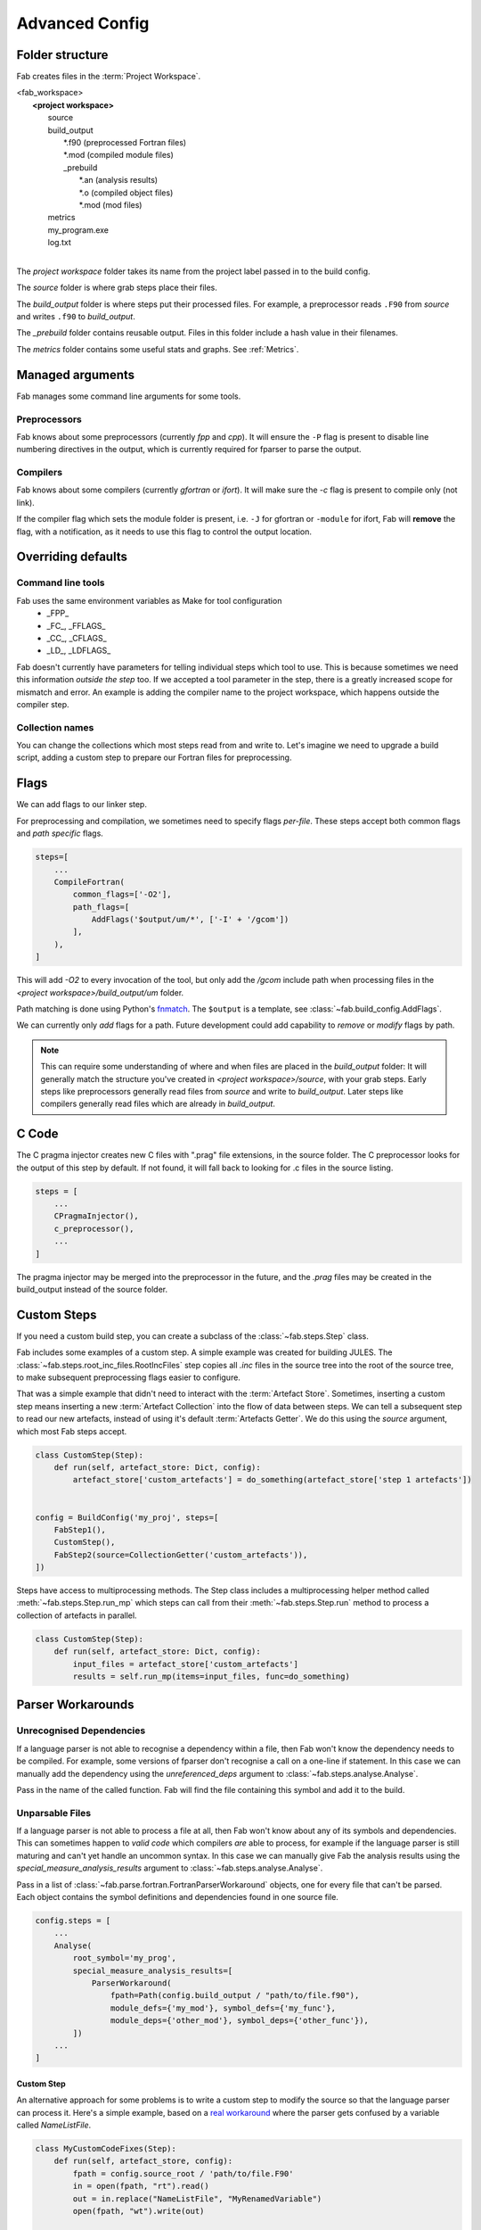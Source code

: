 .. _Advanced Config:

Advanced Config
***************

Folder structure
================
Fab creates files in the :term:`Project Workspace`.

| <fab_workspace>
|    **<project workspace>**
|       source
|       build_output
|          \*.f90 (preprocessed Fortran files)
|          \*.mod (compiled module files)
|          _prebuild
|             \*.an (analysis results)
|             \*.o (compiled object files)
|             \*.mod (mod files)
|       metrics
|       my_program.exe
|       log.txt
|

The *project workspace* folder takes its name from the project label passed in to the build config.

The *source* folder is where grab steps place their files.

The *build_output* folder is where steps put their processed files.
For example, a preprocessor reads ``.F90`` from *source* and writes ``.f90`` to *build_output*.

The *_prebuild* folder contains reusable output. Files in this folder include a hash value in their filenames.

The *metrics* folder contains some useful stats and graphs. See :ref:`Metrics`.



Managed arguments
=================
Fab manages some command line arguments for some tools.

Preprocessors
-------------
Fab knows about some preprocessors (currently *fpp* and *cpp*).
It will ensure the ``-P`` flag is present to disable line numbering directives in the output,
which is currently required for fparser to parse the output.

Compilers
---------
Fab knows about some compilers (currently *gfortran* or *ifort*).
It will make sure the `-c` flag is present to compile only (not link).

If the compiler flag which sets the module folder is present,
i.e. ``-J`` for gfortran or ``-module`` for ifort,
Fab will **remove** the flag, with a notification,
as it needs to use this flag to control the output location.


.. _Overriding default collections:

Overriding defaults
===================

Command line tools
------------------
Fab uses the same environment variables as Make for tool configuration
 * _FPP_
 * _FC_, _FFLAGS_
 * _CC_, _CFLAGS_
 * _LD_, _LDFLAGS_

Fab doesn't currently have parameters for telling individual steps which tool to use.
This is because sometimes we need this information *outside the step* too.
If we accepted a tool parameter in the step, there is a greatly increased scope for mismatch and error.
An example is adding the compiler name to the project workspace, which happens outside the compiler step.


Collection names
----------------
You can change the collections which most steps read from and write to.
Let's imagine we need to upgrade a build script, adding a custom step to prepare our Fortran files for preprocessing.

.. code-block::
    :linenos:

    FindSourceFiles()  # this was already here

    # instead of this
    # fortran_preprocessor()

    # we now do this
    my_new_step(output_collection='my_new_collection')
    fortran_preprocessor(source=CollectionGetter('my_new_collection'))

    Analyse()  # this was already here


.. _Advanced Flags:

Flags
=====
We can add flags to our linker step.

.. code-block::
    :linenos:

    steps=[
        ...
        LinkExe(flags=['-lm', '-lnetcdf']),
    ]

For preprocessing and compilation, we sometimes need to specify flags *per-file*.
These steps accept both common flags and *path specific* flags.

.. code-block::

    steps=[
        ...
        CompileFortran(
            common_flags=['-O2'],
            path_flags=[
                AddFlags('$output/um/*', ['-I' + '/gcom'])
            ],
        ),
    ]

This will add `-O2` to every invocation of the tool, but only add the */gcom* include path when processing
files in the *<project workspace>/build_output/um* folder.

Path matching is done using Python's `fnmatch <https://docs.python.org/3.10/library/fnmatch.html#fnmatch.fnmatch>`_.
The ``$output`` is a template, see :class:`~fab.build_config.AddFlags`.

We can currently only *add* flags for a path.
Future development could add capability to *remove* or *modify* flags by path.

.. note::
    This can require some understanding of where and when files are placed in the *build_output* folder:
    It will generally match the structure you've created in *<project workspace>/source*, with your grab steps.
    Early steps like preprocessors generally read files from *source* and write to *build_output*.
    Later steps like compilers generally read files which are already in *build_output*.


.. _Advanced C Code:

C Code
======
The C pragma injector creates new C files with ".prag" file extensions, in the source folder.
The C preprocessor looks for the output of this step by default.
If not found, it will fall back to looking for .c files in the source listing.

.. code-block::

        steps = [
            ...
            CPragmaInjector(),
            c_preprocessor(),
            ...
        ]

The pragma injector may be merged into the preprocessor in the future,
and the *.prag* files may be created in the build_output instead of the source folder.


Custom Steps
============
If you need a custom build step, you can create a subclass of the :class:`~fab.steps.Step` class.

Fab includes some examples of a custom step. A simple example was created for building JULES.
The :class:`~fab.steps.root_inc_files.RootIncFiles` step copies all `.inc` files in the source tree
into the root of the source tree, to make subsequent preprocessing flags easier to configure.

That was a simple example that didn't need to interact with the :term:`Artefact Store`.
Sometimes, inserting a custom step means inserting a new :term:`Artefact Collection` into the flow of data between
steps. We can tell a subsequent step to read our new artefacts, instead of using it's default :term:`Artefacts Getter`.
We do this using the `source` argument, which most Fab steps accept.

.. code-block::

    class CustomStep(Step):
        def run(self, artefact_store: Dict, config):
            artefact_store['custom_artefacts'] = do_something(artefact_store['step 1 artefacts'])


    config = BuildConfig('my_proj', steps=[
        FabStep1(),
        CustomStep(),
        FabStep2(source=CollectionGetter('custom_artefacts')),
    ])


Steps have access to multiprocessing methods.
The Step class includes a multiprocessing helper method called :meth:`~fab.steps.Step.run_mp` which steps can call
from their :meth:`~fab.steps.Step.run` method to process a collection of artefacts in parallel.

.. code-block::

    class CustomStep(Step):
        def run(self, artefact_store: Dict, config):
            input_files = artefact_store['custom_artefacts']
            results = self.run_mp(items=input_files, func=do_something)


Parser Workarounds
==================

Unrecognised Dependencies
-------------------------
If a language parser is not able to recognise a dependency within a file,
then Fab won't know the dependency needs to be compiled.
For example, some versions of fparser don't recognise a call on a one-line if statement.
In this case we can manually add the dependency using the `unreferenced_deps` argument to
:class:`~fab.steps.analyse.Analyse`.

Pass in the name of the called function.
Fab will find the file containing this symbol and add it to the build.

.. code-block::
    :linenos:

    config.steps = [
        ...
        Analyse(root_symbol='my_prog', unreferenced_deps=['my_func'])
        ...
    ]

Unparsable Files
----------------
If a language parser is not able to process a file at all,
then Fab won't know about any of its symbols and dependencies.
This can sometimes happen to *valid code* which compilers *are* able to process,
for example if the language parser is still maturing and can't yet handle an uncommon syntax.
In this case we can manually give Fab the analysis results
using the `special_measure_analysis_results` argument to :class:`~fab.steps.analyse.Analyse`.

Pass in a list of :class:`~fab.parse.fortran.FortranParserWorkaround` objects, one for every file that can't be parsed.
Each object contains the symbol definitions and dependencies found in one source file.

.. code-block::

    config.steps = [
        ...
        Analyse(
            root_symbol='my_prog',
            special_measure_analysis_results=[
                ParserWorkaround(
                    fpath=Path(config.build_output / "path/to/file.f90"),
                    module_defs={'my_mod'}, symbol_defs={'my_func'},
                    module_deps={'other_mod'}, symbol_deps={'other_func'}),
            ])
        ...
    ]

Custom Step
^^^^^^^^^^^
An alternative approach for some problems is to write a custom step to modify the source so that the language
parser can process it. Here's a simple example, based on a
`real workaround <https://github.com/metomi/fab/blob/216e00253ede22bfbcc2ee9b2e490d8c40421e5d/run_configs/um/build_um.py#L268-L290>`_
where the parser gets confused by a variable called `NameListFile`.

.. code-block::

    class MyCustomCodeFixes(Step):
        def run(self, artefact_store, config):
            fpath = config.source_root / 'path/to/file.F90'
            in = open(fpath, "rt").read()
            out = in.replace("NameListFile", "MyRenamedVariable")
            open(fpath, "wt").write(out)

    config = BuildConfig(steps=[
        # grab steps first
        MyCustomCodeFixes()
        # FindSourceFiles, preprocess, etc, afterwards
    ])


Two-Stage Compilation
=====================
The :class:`~fab.steps.compile_fortran.CompileFortran` step compiles files in passes,
with each pass identifying all the files which can be compiled next, and compiling them with parallel processing.

Some projects have bottlenecks in their compile order, where lots of files are stuck behind a single file
which is slow to compile. Inspired by `Busby <https://www.osti.gov/biblio/1393322>`_, Fab can perform two-stage
compilation where all the modules are built first in *fast passes* using the `-fsyntax-only` flag,
and then all the slower object compilation can follow in a single pass.

The *potential* benefit is that the bottleneck is shortened, but there is a tradeoff with having to run through
all the files twice. Some compilers might not have this capability.

Two-stage compilation is configured with the `two_stage_flag` argument to the Fortran compiler.

.. code-block::

    CompileFortran(two_stage_flag=True)


Config Reuse
============
If you find you have many build configs with duplicated code, it would be prudent to consider refactoring out
the commonality into a shared module.

In Fab's `example run configs <https://github.com/metomi/fab/tree/master/run_configs>`_,
we have two build scripts to compile GCOM. Much of the config for these two scripts is identical.
We extracted the common steps into
`gcom_build_steps.py <https://github.com/metomi/fab/blob/master/run_configs/gcom/gcom_build_steps.py>`_
and used them in
`build_gcom_ar.py <https://github.com/metomi/fab/blob/master/run_configs/gcom/build_gcom_ar.py>`_
and
`build_gcom_so.py <https://github.com/metomi/fab/blob/master/run_configs/gcom/build_gcom_so.py>`_.


Separate grab and build scripts
===============================
If you are running many builds from the same source,
you may wish to grab your repo in a separate script and call it less frequently.
In this case your grab script might only contain a single step.
You could import your grab config to find out where it put the source.

.. code-block::
    :caption: my_grab.py

    def my_grab_config():
        return BuildConfig(
            project_label='my source',
            steps=[
                GrabFcm(src='my_repo')
            ],
        )

    if __name__ == '__main__':
        my_grab_config().run()


.. code-block::
    :caption: my_build.py
    :emphasize-lines: 7

    from my_grab import my_grab_config

    def my_config():
        config = BuildConfig(
            project_label='my build',
            steps=[
                GrabFolder(src=my_grab_config().source_root),
                ...
            ],
        )

        return config

    if __name__ == '__main__':
        my_build_config().run()
